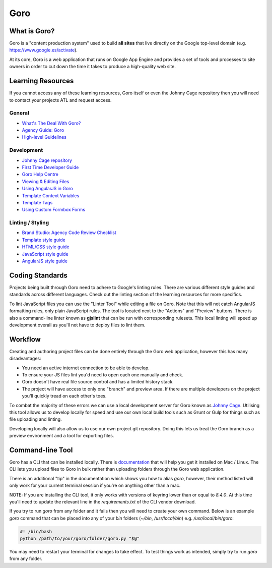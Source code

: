 Goro
======


What is Goro?
-------------

Goro is a "content production system" used to build **all sites** that live
directly on the Google top-level domain (e.g. https://www.google.es/activate).

At its core, Goro is a web application that runs on Google App Engine and
provides a set of tools and processes to site owners in order to cut down the
time it takes to produce a high-quality web site.


Learning Resources
------------------

If you cannot access any of these learning resources, Goro itself or even
the Johnny Cage repository then you will need to contact your projects ATL and
request access.

General
~~~~~~~

- `What's The Deal With Goro? <https://drive.google.com/a/rehabstudio.com/file/d/0BxaSrRJmTkSkendpbmhvYjgzVEhuMHlUdTZRUWtnbDl1UWNB/view>`_
- `Agency Guide: Goro <https://agency-guide.googlegoro.com/resources.html#goro>`_
- `High-level Guidelines <https://help.googlegoro.com/docs/136209884559520/vendor-cheat-sheet.html>`_

Development
~~~~~~~~~~~

- `Johnny Cage repository <https://webmaster.googlesource.com/johnny-cage>`_
- `First Time Developer Guide <https://help.googlegoro.com/docs/1340910078212/first-time-goro-developer-creating-branches-pages-sites-and-images.html>`_
- `Goro Help Centre <https://help.googlegoro.com/index.html>`_
- `Viewing & Editing Files <https://help.googlegoro.com/docs/1340917321586/viewing-and-editing-files.html>`_
- `Using AngularJS in Goro <https://help.googlegoro.com/docs/139879180595642/using-angularjs-in-goro.html>`_
- `Template Context Variables <https://help.googlegoro.com/docs/1341006579375/context-variables.html>`_
- `Template Tags <https://help.googlegoro.com/docs/1341012532686/template-tags.html>`_
- `Using Custom Formbox Forms <https://agency-guide.googlegoro.com/custom-formbox-forms.html>`_

Linting / Styling
~~~~~~~~~~~~~~~~~

- `Brand Studio: Agency Code Review Checklist <https://docs.google.com/presentation/d/1B5xsnId43xqAPLXr5Olxk75-TTiSAQ05jsRbxT8VEA8/edit#slide=id.p>`_
- `Template style guide <https://help.googlegoro.com/docs/1341008397610/template-style-guide.html?goro_mode=export>`_
- `HTML/CSS style guide <https://google.github.io/styleguide/htmlcssguide.xml>`_
- `JavaScript style guide <https://google.github.io/styleguide/javascriptguide.xml>`_
- `AngularJS style guide <https://google.github.io/styleguide/angularjs-google-style.html>`_


Coding Standards
----------------

Projects being built through Goro need to adhere to Google's linting rules.
There are various different style guides and standards across different
languages. Check out the linting section of the learning resources for more
specifics.

To lint JavaScript files you can use the "Linter Tool" while editing a file on
Goro. Note that this will not catch AngularJS formatting rules, only plain
JavaScript rules. The tool is located next to the "Actions" and "Preview"
buttons. There is also a command-line linter known as **gjslint** that can be
run with corresponding rulesets. This local linting will speed up development
overall as you'll not have to deploy files to lint them.

Workflow
--------

Creating and authoring project files can be done entirely through the Goro web
application, however this has many disadvantages:

- You need an active internet connection to be able to develop.
- To ensure your JS files lint you'd need to open each one manually and check.
- Goro doesn't have real file source control and has a limited history stack.
- The project will have access to only one "branch" and preview area. If there
  are multiple developers on the project you'll quickly tread on each other's
  toes.

To combat the majority of these errors we can use a local development server for
Goro known as `Johnny Cage <https://webmaster.googlesource.com/johnny-cage>`_.
Utilising this tool allows us to develop locally for speed and use our own local
build tools such as Grunt or Gulp for things such as file uploading and linting.

Developing locally will also allow us to use our own project git repository.
Doing this lets us treat the Goro branch as a preview environment and a tool for
exporting files.


Command-line Tool
------------------

Goro has a CLI that can be installed locally. There is `documentation <https://help.googlegoro.com/docs/1341004351675/command-line-utility-reference.html#vendors>`_ that will help you get it installed on Mac /
Linux. The CLI lets you upload files to Goro in bulk rather than uploading
folders through the Goro web application.

There is an additional "tip" in the documentation which shows you how to alias
`goro`, however, their method listed will only work for your current terminal
session if you're on anything other than a mac.

NOTE: If you are installing the CLI tool, it only works with versions of keyring
lower than or equal to `8.4.0`. At this time you'll need to update the relevant
line in the `requirements.txt` of the CLI vendor download.

If you try to run `goro` from any folder and it fails then you will need to
create your own command. Below is an example `goro` command that can be placed
into any of your `bin` folders (`~/bin`, `/usr/local/bin`) e.g.
`/usr/local/bin/goro`:

.. code-block:: bash

    #! /bin/bash
    python /path/to/your/goro/folder/goro.py "$@"

You may need to restart your terminal for changes to take effect. To test things
work as intended, simply try to run `goro` from any folder.
